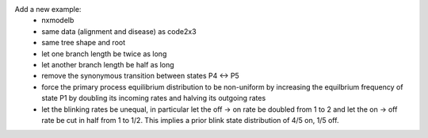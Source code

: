 Add a new example:
 * nxmodelb
 * same data (alignment and disease) as code2x3
 * same tree shape and root
 * let one branch length be twice as long
 * let another branch length be half as long
 * remove the synonymous transition between states P4 <-> P5
 * force the primary process equilibrium distribution to be non-uniform
   by increasing the equilbrium frequency of state P1 by doubling its
   incoming rates and halving its outgoing rates
 * let the blinking rates be unequal, in particular let the off -> on
   rate be doubled from 1 to 2 and let the on -> off rate be cut in half
   from 1 to 1/2.  This implies a prior blink state distribution
   of 4/5 on, 1/5 off.

